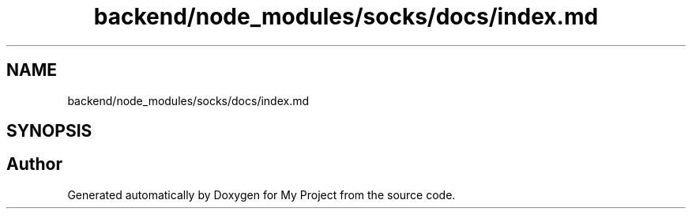.TH "backend/node_modules/socks/docs/index.md" 3 "My Project" \" -*- nroff -*-
.ad l
.nh
.SH NAME
backend/node_modules/socks/docs/index.md
.SH SYNOPSIS
.br
.PP
.SH "Author"
.PP 
Generated automatically by Doxygen for My Project from the source code\&.
